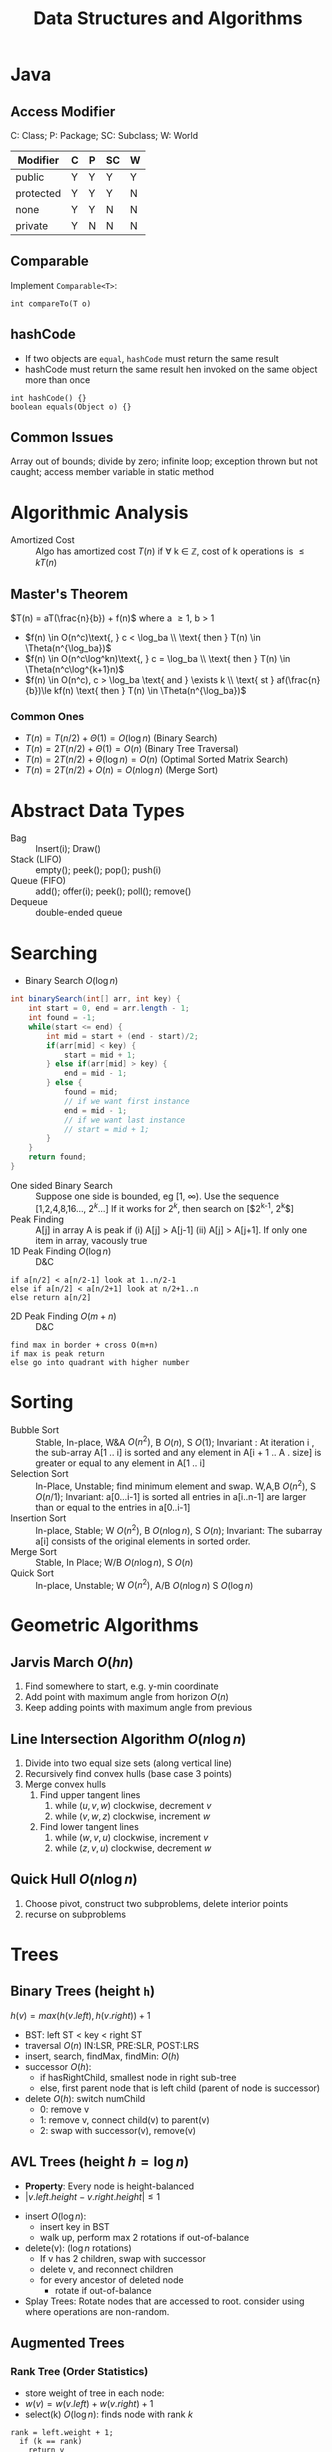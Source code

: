 #+TITLE: Data Structures and Algorithms
#+OPTIONS: toc:nil

#+BEGIN_EXPORT latex
\null\hfill\underline{\textbf{Jethro Kuan} -- \textit{\today}}
#+END_EXPORT

* Java
** Access Modifier
C: Class; P: Package; SC: Subclass; W: World
#+ATTR_LATEX: :font \footnotesize
| Modifier  | C | P | SC | W |
|-----------+---+---+----+---|
| public    | Y | Y | Y  | Y |
| protected | Y | Y | Y  | N |
| none      | Y | Y | N  | N |
| private   | Y | N | N  | N |
** Comparable
Implement =Comparable<T>=:
#+BEGIN_SRC text
int compareTo(T o)
#+END_SRC
** hashCode
- If two objects are =equal=, =hashCode= must return the same result
- hashCode must return the same result hen invoked on the same object
  more than once
#+BEGIN_SRC text
  int hashCode() {} 
  boolean equals(Object o) {}
#+END_SRC
** Common Issues
Array out of bounds; divide by zero; infinite loop; exception thrown
but not caught; access member variable in static method
* Algorithmic Analysis
- Amortized Cost :: Algo has amortized cost $T(n)$ if \forall k
                    \in \mathbb{Z}, cost of k operations is $\leq
                    kT(n)$
** Master's Theorem
$T(n) = aT(\frac{n}{b}) + f(n)$ where a \ge 1, b > 1
- $f(n) \in O(n^c)\text{, } c < \log_ba \\ \text{ then } T(n) \in \Theta(n^{\log_ba})$
- $f(n) \in O(n^c\log^kn)\text{, } c = \log_ba \\ \text{ then } T(n) \in \Theta(n^c\log^{k+1}n)$
- $f(n) \in O(n^c), c > \log_ba \text{ and } \exists k \\ \text{ st }
  af(\frac{n}{b})\le kf(n) \text{ then } T(n) \in \Theta(n^{\log_ba})$
*** Common Ones
- $T(n) = T(n/2) + \Theta(1) = O(\log n)$ (Binary Search)
- $T(n) = 2T(n/2) + \Theta(1) = O(n)$ (Binary Tree Traversal)
- $T(n) = 2T(n/2) + \Theta(\log n) = O(n)$ (Optimal Sorted Matrix
  Search)
- $T(n) = 2T(n/2) + O(n) = O(n \log n)$ (Merge Sort)
* Abstract Data Types
- Bag :: Insert(i); Draw()
- Stack (LIFO) :: empty(); peek(); pop(); push(i)
- Queue (FIFO) :: add(); offer(i); peek(); poll(); remove()
- Dequeue :: double-ended queue
* Searching
- Binary Search $O(\log n)$
#+BEGIN_SRC java
  int binarySearch(int[] arr, int key) {
      int start = 0, end = arr.length - 1;
      int found = -1;
      while(start <= end) {
          int mid = start + (end - start)/2;
          if(arr[mid] < key) {
              start = mid + 1;
          } else if(arr[mid] > key) {
              end = mid - 1;
          } else {
              found = mid;
              // if we want first instance
              end = mid - 1;
              // if we want last instance
              // start = mid + 1;
          }
      }
      return found;
  }
#+END_SRC
- One sided Binary Search :: Suppose one side is bounded, eg [1,
     \infty). Use the sequence [1,2,4,8,16..., $2^k$...] If it works for
     $2^k$, then search on [$2^{k-1}, 2^k$]
- Peak Finding :: A[j] in array A is peak if (i) A[j] > A[j-1] (ii)
                  A[j] > A[j+1]. If only one item in array, vacously true
- 1D Peak Finding $O(\log n)$ :: D&C
#+BEGIN_SRC text
  if a[n/2] < a[n/2-1] look at 1..n/2-1
  else if a[n/2] < a[n/2+1] look at n/2+1..n
  else return a[n/2]
#+END_SRC
- 2D Peak Finding $O(m + n)$ :: D&C
#+BEGIN_SRC text
  find max in border + cross O(m+n)
  if max is peak return
  else go into quadrant with higher number
#+END_SRC
* Sorting
- Bubble Sort :: Stable, In-place, W&A $O(n^2)$, B $O(n)$, S $O(1)$;
                 Invariant : At iteration i , the sub-array A[1 .. i]
                 is sorted and any element in A[i + 1 .. A . size] is
                 greater or equal to any element in A[1 .. i]
- Selection Sort :: In-Place, Unstable; find minimum element and swap.
                    W,A,B $O(n^2)$, S $O(n/1)$; Invariant: a[0...i-1] is
                    sorted all entries in a[i..n-1] are larger than or
                    equal to the entries in a[0..i-1]
- Insertion Sort :: In-place, Stable; W $O(n^2)$, B $O(n \log n)$, S $O(n)$;
                    Invariant: The subarray a[i] consists of the
                    original elements in sorted order.
- Merge Sort :: Stable, In Place; W/B $O(n\log n)$, S $O(n)$
- Quick Sort :: In-place, Unstable; W $O(n^2)$, A/B $O(n\log n)$ S
                $O(\log n)$
* Geometric Algorithms
** Jarvis March $O(hn)$
1. Find somewhere to start, e.g. y-min coordinate
2. Add point with maximum angle from horizon $O(n)$
3. Keep adding points with maximum angle from previous
** Line Intersection Algorithm $O(n\log n)$
1. Divide into two equal size sets (along vertical line)
2. Recursively find convex hulls (base case 3 points)
3. Merge convex hulls
   1. Find upper tangent lines
      1. while $(u,v,w)$ clockwise, decrement $v$
      2. while $(v,w,z)$ clockwise, increment $w$
   2. Find lower tangent lines
      1. while $(w,v,u)$ clockwise, increment $v$
      2. while $(z,v,u)$ clockwise, decrement $w$
** Quick Hull $O(n \log n)$
1. Choose pivot, construct two subproblems, delete interior points
2. recurse on subproblems
* Trees
** Binary Trees (height =h=)
$h(v) = max\left(h(v.left), h(v.right)\right) + 1$
- BST: left ST < key < right ST
- traversal $O(n)$ IN:LSR, PRE:SLR, POST:LRS
- insert, search, findMax, findMin: $O(h)$
- successor $O(h)$:
  - if hasRightChild, smallest node in right sub-tree
  - else, first parent node that is left child (parent of node is
    successor)
- delete $O(h)$: switch numChild
  - 0: remove v
  - 1: remove v, connect child(v) to parent(v)
  - 2: swap with successor(v), remove(v)
** AVL Trees (height $h = \log n$)
- *Property*: Every node is height-balanced
- $\lvert v.left.height - v.right.height \rvert \le 1$
[[file:images/cs2020/avl_tree.png]]
- insert $O(\log n)$:
  - insert key in BST
  - walk up, perform max 2 rotations if out-of-balance
- delete(v): ($\log n$ rotations)
  - If v has 2 children, swap with successor
  - delete v, and reconnect children
  - for every ancestor of deleted node
    - rotate if out-of-balance
- Splay Trees: Rotate nodes that are accessed to root. consider using
  where operations are non-random.
** Augmented Trees
*** Rank Tree (Order Statistics)
- store weight of tree in each node:
- $w(v) = w(v.left) + w(v.right) + 1$
- select(k) $O(\log n)$: finds node with rank $k$
#+BEGIN_SRC text
  rank = left.weight + 1;
    if (k == rank)
      return v
    else if (k < rank)
      return left.select(k)
    else return right.select(k-rank)
#+END_SRC
- rank(v) $O(\log n)$: computes rank of node v
#+BEGIN_SRC text
  rank = v.left.weight + 1
    while (v != null) do
      if v is left child do nothing
      if v is right child,
         rank += v.parent.left.weight + 1
      v = v.parent
#+END_SRC
  
*** Interval Trees
- Each node is an interval $(m, n), m \le n$
- Sort by $m$, augment node with maximum $n$ of children in each node
- search(x) $O(\log n)$:
#+BEGIN_SRC text
  if x in c
    return c
  else if c has no left child
    search in right subtree
  else if x > max endpoint in c.left
    search in right subtree
  else search in left subtree
#+END_SRC
- findAll(x) $O(k \log n)$ for k overlapping intervals
#+BEGIN_SRC text
  search(x)
  store it somewhere else
  remove interval
  repeat until no intervals found
#+END_SRC
*** Orthogonal Range Searching
**** 1D

1. use a binary tree search tree
2. store all points in the leaves of the tree, internal nodes store
   only copies
3. each internal node v stores the max of any leaf in the left subtree
4. Query Time: $O(k + \log n)$
5. Building Tree: $O(n \log n)$

**** k-dim Tree
1. each node in the x-tree has a set of points in its subtree
2. store the y-tree at each x-node containing all points
3. Query Time: $O(k + \log^d n)$
4. Building Tree: $O(n \log^{d-1}n)$
5. Space: $O(n \log^{d-1}n)$
*** Custom Augmentations
- *Average height of people taller*: augment nodes to include the
  count of the number of nodes in that sub-tree, along with the sum
  of the heights of all the people in that sub-tree. To return the
  desired average, first search for the name in the hash table; assume
  it is at node v; then find the sum of the heights of: the right-child
  of v, and if w is on the path from v to the root and v is in w’s
  left-subtree, then w’s right-subtree and w.
* Hash Tables
- n: #items, m: #buckets
- _Simple Uniform Hashing_: Keys are equally likely to map to every
  bucket, and are mapped independently
  - $load(ht) = \frac{n}{m}$
  - $E_\text{search} = 1 + \frac{n}{m}$
  - Assume $m=\Omega(n)$, $E_\text{search} = O(1)$
** Hash Functions
*** Division
- $h(k) = k \text{ mod } m$, choose m prime
*** Multiplication
- fix table size: $m=2^r$, for some $r$
- fix word size: $w$, size of key in bits
- fix odd constant $A$, $A > 2^{w-1}$
- $h(k) = (Ak) \text{ mod } 2^w >> (w - r)$
*** Rolling Hash
- When key changes by single character
** Chaining
- bucket stores linked list, containing (object, value)
- Worst insert $O(1 + cost(h))$
- Expected search = $1 + \frac{n}{m} = O(1)$
- Worst search $O(n)$
** Open Addressing
- One item per slot, probe sequence of buckets until find only one
- $h(key, i) : U \mapsto {1..m}$, $i$ is no. of collisions
- /search/: keep probing until empty bucket, or exhausted entire table
- /delete/: set key to tombstone value, so probe sequence still works
- /insert/: on deleted cell, overwrite, else find next available slot
- good hash function:
  1. $h(key, i)$ enumerates all possible buckets
  2. Simple Uniform Hashing
- /Linear/: $h(k,i) = h(k) + i$, Clustering
- /Double/: $h(k,i) = f(k) + i \cdot g(k) \text{ mod } m$
- Insert, Search: $\frac{1}{1-\alpha}$ where $\alpha = \frac{n}{m} \le
  1$
- good: saves space, rare mem alloc, better cache perf
- bad: sensitive to hash, load
** Cuckoo Hashing
- Resolving hash collisions with worst-case constant lookup time
- Lookup: inspection of just two locations in the hash table
- Insertion: Insert into first table if empty; else kick out other
  key to second location.
- If infinite loop, hash function is rebuilt in place
** Table resizing
- Scan old table $O(m_1)$, create new table $O(m_2)$, insert each
  element $O(1)$, total $O(m_1 + m_2 + n)$
- $O(n)$ amor: if $n == m$, $m = 2m$, if $n < \frac{m}{4}$, $m = \frac{m}{2}$
** Fingerprint Hash Table (FHT)
- Vector of 0/1 bits
- no false negatives, but has false positives. $P_{\text{no FP}} = \left(\frac{1}{e}\right)^{n/m}$
** Bloom Filter
- use $n$ hash functions. More space per item, but require $n$
  collisions for false positive.
- $P_{\text{coll}} = \left(1- e^{-kn/m}\right)^k$
- Two hash functions, $h(k)$ and $t(k)$, two tables $T_1$ and $T_2$
- /insert/: $T_1[h(k)] = 1$, $T_2[h(k)] = 1$
- /search/: if $T_1[h(k)]$ and $T_2[h(k)]$ both 1 return true
* Graphs
| Type   | Space    | v,w  | any  | all  |
|--------+----------+------+------+------|
| List   | $O(V+E)$ | slow | fast | fast |
| Mat    | $O(V^2)$ | fast | slow | slow |
** Simple search
- BFS/DFS do not explore all paths
*** BFS $O(V+E)$
#+BEGIN_SRC text
  bfs(root)
    Q.enqueue(root)

    while Q is not empty:
      current = Q.dequeue()
      visit(current)
      for each node n adj to current
        if n not visited
          n.parent = current
          Q.enqueue(n)
#+END_SRC
*** DFS $O(V+E)$
- Same as BFS, but use stack instead of queue

*** Topological Sort (DAG)
- Post-order DFS
- Kahn's Algorithm (first append all nodes with no incoming edges to
  result set, remove edges connected to these nodes and repeat,
  also O(V+E))
** SSSP
*** Bellman-Ford $O(EV)$
- $O(V^3)$ if using Adj Matrix
#+BEGIN_SRC text
  do V number of times
    for (Edge e : graph)
      relax(e)
#+END_SRC
- can terminate early if no improvement
- can detect negative cycle: perform V times, then perform once more,
  if have changes it has negative cycle
- if all weights are the same, use BFS
*** Dijkstra $O(E\log V)$
- Doesn't work with negative edge weights
- can terminate once end is found
#+BEGIN_SRC text
  add start to PQ
  dist[i] = INF for all i
  dist[start] = 0
  while PQ not empty
    w = pq.dequeue()
    for each edge e connected to w
      if edge is improvement
        update pq[w] O(logn)
        update dist[w]
#+END_SRC

*** DAG
- Toposort, relax in order
- SSSP on DAG: run topo sort, and relax edges in that order in $O(V+E)$
- Single Source Longest Path problem is easy on DAG: multiply edge
  weights by -1 and run SSSP
** Heap
- implements priority queue, is a complete binary tree
- priority of parent > priority of child
- insert: create new leaf, =bubbleUp=
- decreaseKey: update priority, =bubbleDown=
- delete: swap with leaf, delete, and then =bubble=
- store in array:
  - $left(x) = 2x + 1$
  - $right(x) = 2x + 2$
  - $parent(x) = \lfloor(x-1)/2\rfloor$
*** Heap Sort
1. Heapify (insert n items)  O(n log n)
2. Extract from heap n times (O(n log n))

- *Improvement*: recursively join 2 heaps and bubble root down (base
  case single node) O(n)
- O(n log n) worst case, deterministic, in-place

*** UFDS (weighted)
- union(p,q) $O(\log n)$
  - find parent of p and q
  - make root of smaller tree root of larger tree
- find(k) $O(\log n)$
  - search up the tree, return the root
  - (PC): update all traversed nodes parent to root

- WU with PC, union and find $O(\alpha(m,n))$

** MST
- acyclic subset of edges that connects all nodes, and has minimum
  weight
*** Properties
1. Cutting edge in MST results in 2 MSTs
2. *Cycle Poperty*: $\forall$ cycle, max weight edge is not in MST
3. *Cut Property*: $\forall$ partitions, min weight edge
   across cut is in MST
*** Prim's $O(E \log V)$
- Uses cycle property
#+BEGIN_SRC text
  T = {start}
  enqueue start's edges in PQ
  while PQ not empty
    e = PQ.dequeue()
    if (vertex v linked with e not in T)
      T = T U {v, e}
    else
      ignore edge
  MST = T
#+END_SRC

*** Kruskal's $O(E\log V)$
- Uses UFDS
- It is possible that some edge in the first $V-1$ edges will form a
  cycle with pre-existing MST solution
  
#+BEGIN_SRC text
  Sort E edges by increasing weight
  T = {}
  for (i = 0; i < edgeList.length; i++)
    if adding e = edgelist[i] does
    not form a cycle
      add e to T
      else ignore e
  MST = T
#+END_SRC

*** Boruvka's $O(E\log V)$
#+BEGIN_SRC text
  T = { one-vertex trees }
  While T has more than one component:
   For each component C of T:
     Begin with an empty set of edges S
     For each vertex v in C:
       Find the cheapest edge from v
       to a vertex outside of C, and
       add it to S
     Add the cheapest edge in S to T
   Combine trees connected by edges
  MST = T
#+END_SRC

*** Variants
1. Same weight: BFS/DFS $O(E)$
2. Edges have weight $1..k$:
   - Kruskal's
     - Bucket sort Edges $O(E)$
     - Union/check $O(\alpha (V))$
     - Total cost: $O(\alpha(V)E)$
   - Prim's 
     - Use array of size k as PQ, each slot holds linked
          list of nodes
   - insert/remove nodes $O(V)$
   - decreaseKey $O(E)$
3. Directed MST
   - $\forall$ node except root, add minimum incoming edge $O(E)$
4. MaxST
   - negate all weights, run MST algo

*** MST Problems
**** How do I add an edge (A,B) of weight k into graph G and find MST quickly?
- Use cycle property; max edge in any cycle is not in MST
- only add (A,B) if k is not the max weight edge
- O(V + E) time to find max edge along A → B with DFS

**** Given an undirected graph with $K$ power plants, find the minimum cost to connect all other sites.
- run Prim’s, use super source
- weight of new edges are zero
- this is a single MST

**** How do I make Kruskal run faster when sorting?
- Store edges in separate linked lists
- To process edges in increasing weight, process all edges in one
  linked list then the next
- Time: $O(E)$ or $O(E\alpha(m, n))$
- Space: $O(E)$, need to store all $E$ edges

**** Minimum Bottleneck Spanning Tree (MBST)
- General idea: If I use some edge e that is not in the MST to replace
  some edge e’ in the MST, then my max. edge is max (max edge on
  original MST, e).
- Intuitively, my MST would then fulfill the condition of MBST.
- Note: Every MST is an MBST, but not every MBST is an MST

**** Find maximum distance between 2 vertices in MST
- Bruteforce: perform DFS starting from every single location since
  there is only one path from any node to another
- DFS: $O(V+E)$, doing it $V$ times, $O(V(V+E)) =O(V^2)$ since $E =
  V - 1$
- Space: $O(V)$, need to store all the edges in MST

** Floyd-Warshall (APSP)
- Shortest paths have optimal substructure
- Shortest paths have overlapping subproblems
- Idea: gradually allow usage of intermediate vertices
- Invariant: At step k, shortest path via nodes 0 to k are correct
#+BEGIN_SRC java
  // precondition: A[i][j] contains weight
  //  of edge (i,j) or inf if no edge
  int[][] APSP(A) {
    // len = # vertices
    // clone A into S
    for(int k = 0; k < len; k++)
        for(int i = 0; i < len; i++)
            for(int j = 0; j < len; j++)
                S[i][j] =
                    Math.min(S[i][j],
                             S[i][k] + S[k][j]);
    return S;
  }
#+END_SRC

** Network Flow
- k-edge connected :: Source and target are k-edge connected if there
     are k edge disjoint paths(don’t share edges) from source to
     target.
- Max flow :: st-cut property with minimum capacity(outgoing from s,
              ignore incoming to s) 
- Min cut :: Let $S$ be the nodes reachable from the source in the
             residual graph. $T$ = all other nodes, S → T is minimum cut 
- Augmenting Path :: path in residual graph from s to t that has no 0
     weight edges 
*** Ford-Fulkerson
1. Start with 0 flow
2. While there exists augmenting path:
  - find an augmenting path
  - compute bottleneck (min edge)
  - increase flow on the path by bottleneck capacity
Time Complexity:
- DFS: $O(|F|E)$
- BFS(Edmonds-Karp, shortest augmenting path): $O(VE^2)$
- Dinitz: $O(V^2E)$

** Graph Algorithms on Trees
*** Check if connected graph is tree
Run DFS, stop when after traversing $V-1$ edges, return true if all
nodes connected and no other used edge. False otherwise. $O(V)$

*** Min Vertex Cover
- Idea: transform tree into DAG, run DP
- only two possiblities for each vertex; taken or not
#+BEGIN_SRC java
  int MVC(int v, int flag) {
      int ans = 0;
      if (memo[v][flag] != -1)
          return memo[v][flag];
      else if (leaf[v]) //if v is leaf
          ans = flag;
      else if (flag == 0) {
          ans = 0;
          for(child : adjList[v]) {
              ans+= MVC(child, 1);
          }
      }
      else if (flag == 1) {
          for (child : adjList[v]) {
              ans += min(MVC(child,1),
                         MVC(child,0));
          }
      }
  }
#+END_SRC
*** SSSP
- On a weighted tree, any graph traversal algorithm (eg. DFS, BFS) can
  obtain the shortest path to any vertice in $O(V)$
- Weight of shortest path between two vertices is the sum of the
  weights of edges on the unique path

*** ASSP
- Run SSSP on V vertices in total $O(V^2)$, compared to $O(V^3)$ FW algorithm

*** Diameter
- Originally, run FW in $O(V^3)$ and do an $O(V^2)$ all-pairs check,
  to total $O(V^2)$.
- Now, only need 2 $O(V)$ traversals: DFS/BFS from any vertex $s$ to find
  the furthest vertex $x$. Then do a DFS/BFS one more time from vertex
  $x$ to find furthest vertex $y$. Length of unique path along x to y
  is the diameter of the tree.

** Graph Modelling Techniques
1. minimum shortest path from many source to one destination: run SSSP
   treating destination as source.
2. multiple sources to multiple destinations: consider super source
   and super sink, with edge weight 0, and run Dijkstra (if no
   negative edge weights), BF otherwise.
3. Attempt to convert graph into a DAG and use DP techniques. Example:
   attaching a variable to a vertex that is monotonically decreasing
4. Shortest path between X and Y that passes through node $A$:
   Compute two shortest paths; X to A, A to Y, and join the paths.

* Parallel Algorithms
** Parallel Fibonacci
#+BEGIN_SRC text
  parallelFib(n) {
    if(n < 2) then
    return n;
    x = spawn parallelFib(n - 1);
    y = spawn parallelFib(n - 2);
    sync;
    return x + y;
  }
#+END_SRC

- Critical Path: $T_\infty$, Parallelism = $T_1/T_\infty$
- $T_\infty(n) = max(T_\infty(n - 1), T_\infty(n - 2)) + O(1) = O(n)$
- $T_p> T_1/p$
- $T_p > T_\infty$, cannot run slower on more processors
- Goal: $T_p = (T_1/p) + T_\infty$, $T_1/p$ is the parallel part,
  $T_\infty$ is the sequential part

** Matrix Addition
Before:
• Work analysis: $T_1(n) = O(n^2)$
• critical path analysis: $T_\infty(n) = O(n^2)$
After:
#+BEGIN_SRC text
  pMatAdd(A,B,C,i,j,n)
    if(n == 1)
      C[i,j] = A[i,j] + B[i,j];
    else:
      spawn pMatAdd(A,B,C,i,j,n/2);
      spawn pMatAdd(A,B,C,i,j + n/2,n/2);
      spawn pMatAdd(A,B,C,i + n/2,j,n/2);
      spawn pMatAdd(A,B,C,i + n/2,j + n/2,n/2);
      sync;
#+END_SRC

- Work Analysis: $T_1(n) = 4T_1(n/2) + O(1) = O(n^2)$
- Critical Path Analysis: $T_\infty(n) = T_\infty(n/2) + O(1) = O(\log n)$

** Parallelized Merge Sort $O(\log^3n)$
#+BEGIN_SRC text
  pMerge(A[1..k], B[1..m], C[1..n])
    if (m > k) then pMerge(B, A, C);
    else if (n==1) then C[1] = A[1];
    else if (k==1) and (m==1) then
      if (A[1] <= B[1]) then
        C[1] = A[1]; C[2] = B[1];
      else
        C[1] = B[1]; C[2] = A[1];
    else
      // binary search for j where
      // B[j] <= A[k/2] <= B[j+1]
      spawn pMerge(A[1..k/2],
                   B[1..j],
                   C[1..k/2+j])
      spawn pMerge(A[k/2+1..l],
                   B[j+1..m],
                   C[k/2+j+1..n])
      synch;
    
  pMergeSort(A, n)
    if (n=1) then return;
    else
      X = spawn pMergeSort(A[1..n/2], n/2)
      Y = spawn pMergeSort(A[n/2+1, n], n/2)
      synch;
      A = spawn pMerge(X, Y);
#+END_SRC

*** Analyses                                                         :noexport:
Critical Path Analysis:
- $T_\infty(n)$: critical path of parallel merge for $A$,$B$ of length $n$
- $k > n/2$ elements in $A$, $n - k$ elements in $B$, $k/2 + (n - k) < 3n/4$
- $T_\infty(n) ≤ T_\infty(3n/4) + O(\log n) ≈ O(\log^2n)$
- $T_1(n) =T_1(\alpha n) +T_1((1- \alpha)n) +O(\log n) \approx
  2T_1(n/2) +O(\log n) = O(n)$
• Parallel Sorting: $T_\infty(n) = T_\infty(n/2) + O(log^2n) = O(log^3n)$

